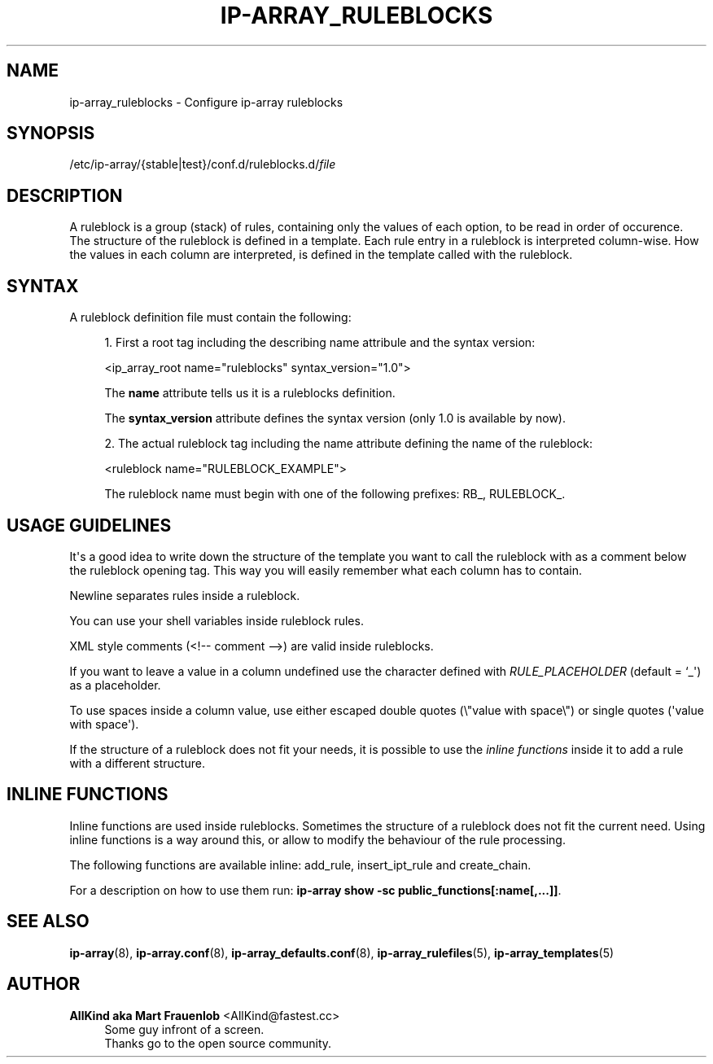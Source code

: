 '\" t
.\"     Title: ip-array_ruleblocks
.\"    Author: AllKind aka Mart Frauenlob <AllKind@fastest.cc>
.\" Generator: DocBook XSL-NS Stylesheets v1.75.2 <http://docbook.sf.net/>
.\"      Date: 02/21/2016
.\"    Manual: ip-array 1.1
.\"    Source: ip-array 1.1
.\"  Language: English
.\"
.TH "IP\-ARRAY_RULEBLOCKS" "5" "02/21/2016" "ip-array 1.1" "ip\-array 1\&.1"
.\" -----------------------------------------------------------------
.\" * Define some portability stuff
.\" -----------------------------------------------------------------
.\" ~~~~~~~~~~~~~~~~~~~~~~~~~~~~~~~~~~~~~~~~~~~~~~~~~~~~~~~~~~~~~~~~~
.\" http://bugs.debian.org/507673
.\" http://lists.gnu.org/archive/html/groff/2009-02/msg00013.html
.\" ~~~~~~~~~~~~~~~~~~~~~~~~~~~~~~~~~~~~~~~~~~~~~~~~~~~~~~~~~~~~~~~~~
.ie \n(.g .ds Aq \(aq
.el       .ds Aq '
.\" -----------------------------------------------------------------
.\" * set default formatting
.\" -----------------------------------------------------------------
.\" disable hyphenation
.nh
.\" disable justification (adjust text to left margin only)
.ad l
.\" -----------------------------------------------------------------
.\" * MAIN CONTENT STARTS HERE *
.\" -----------------------------------------------------------------
.SH "NAME"
ip-array_ruleblocks \- Configure ip\-array ruleblocks
.SH "SYNOPSIS"
.sp
.nf
/etc/ip\-array/{stable|test}/conf\&.d/ruleblocks\&.d/\fIfile\fR
.fi
.SH "DESCRIPTION"
.PP
A ruleblock is a group (stack) of rules, containing only the values of each option, to be read in order of occurence\&. The structure of the ruleblock is defined in a template\&. Each rule entry in a ruleblock is interpreted column\-wise\&. How the values in each column are interpreted, is defined in the template called with the ruleblock\&.
.SH "SYNTAX"
.PP
A ruleblock definition file must contain the following:
.PP

.sp
.RS 4
.ie n \{\
\h'-04' 1.\h'+01'\c
.\}
.el \{\
.sp -1
.IP "  1." 4.2
.\}
First a root tag including the describing name attribule and the syntax version:
.sp
<ip_array_root name="ruleblocks" syntax_version="1\&.0">
.sp
The
\fBname\fR
attribute tells us it is a ruleblocks definition\&.
.sp
The
\fBsyntax_version\fR
attribute defines the syntax version (only 1\&.0 is available by now)\&.
.RE
.sp
.RS 4
.ie n \{\
\h'-04' 2.\h'+01'\c
.\}
.el \{\
.sp -1
.IP "  2." 4.2
.\}
The actual ruleblock tag including the name attribute defining the name of the ruleblock:
.sp
<ruleblock name="RULEBLOCK_EXAMPLE">
.sp
The ruleblock name must begin with one of the following prefixes: RB_, RULEBLOCK_\&.
.RE
.sp
.SH "USAGE GUIDELINES"
.PP
It\*(Aqs a good idea to write down the structure of the template you want to call the ruleblock with as a comment below the ruleblock opening tag\&. This way you will easily remember what each column has to contain\&.
.PP
Newline separates rules inside a ruleblock\&.
.PP
You can use your shell variables inside ruleblock rules\&.
.PP
XML style comments (<!\-\- comment \-\->) are valid inside ruleblocks\&.
.PP
If you want to leave a value in a column undefined use the character defined with
\fIRULE_PLACEHOLDER\fR
(default = `_\*(Aq) as a placeholder\&.
.PP
To use spaces inside a column value, use either escaped double quotes (\e"value with space\e") or single quotes (\*(Aqvalue with space\*(Aq)\&.
.PP
If the structure of a ruleblock does not fit your needs, it is possible to use the
\fIinline functions\fR
inside it to add a rule with a different structure\&.
.SH "INLINE FUNCTIONS"
.PP
Inline functions are used inside ruleblocks\&. Sometimes the structure of a ruleblock does not fit the current need\&. Using inline functions is a way around this, or allow to modify the behaviour of the rule processing\&.
.PP
The following functions are available inline: add_rule, insert_ipt_rule and create_chain\&.
.PP
For a description on how to use them run:
\fBip\-array show \-sc public_functions[:name[,\&.\&.\&.]]\fR\&.
.SH "SEE ALSO"
.PP

\fBip-array\fR(8),
\fBip-array.conf\fR(8),
\fBip-array_defaults.conf\fR(8),
\fBip-array_rulefiles\fR(5),
\fBip-array_templates\fR(5)
.SH "AUTHOR"
.PP
\fBAllKind aka Mart Frauenlob\fR <\&AllKind@fastest\&.cc\&>
.RS 4
Some guy infront of a screen\&.
.RE
.RS 4
Thanks go to the open source community\&.
.RE
